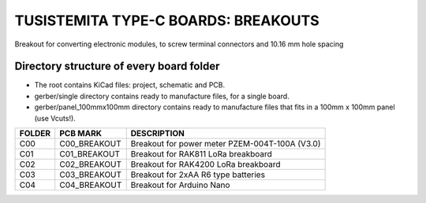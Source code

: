=======================================================================================================================================
TUSISTEMITA TYPE-C BOARDS: BREAKOUTS
=======================================================================================================================================

Breakout for converting electronic modules, to screw terminal connectors and 10.16 mm hole spacing

Directory structure of every board folder
--------------------------------------------------------------------------
* The root contains KiCad files: project, schematic and PCB.
* gerber/single directory contains ready to manufacture files, for a single board.
* gerber/panel_100mmx100mm directory contains ready to manufacture files that fits in a 100mm x 100mm panel (use Vcuts!).

========  ===============  ============== 
FOLDER    PCB MARK         DESCRIPTION
========  ===============  ============== 
C00       C00_BREAKOUT     Breakout for power meter PZEM-004T-100A (V3.0)
C01       C01_BREAKOUT     Breakout for RAK811 LoRa breakboard
C02       C02_BREAKOUT     Breakout for RAK4200 LoRa breakboard
C03       C03_BREAKOUT     Breakout for 2xAA R6 type batteries
C04       C04_BREAKOUT     Breakout for Arduino Nano
========  ===============  ============== 


